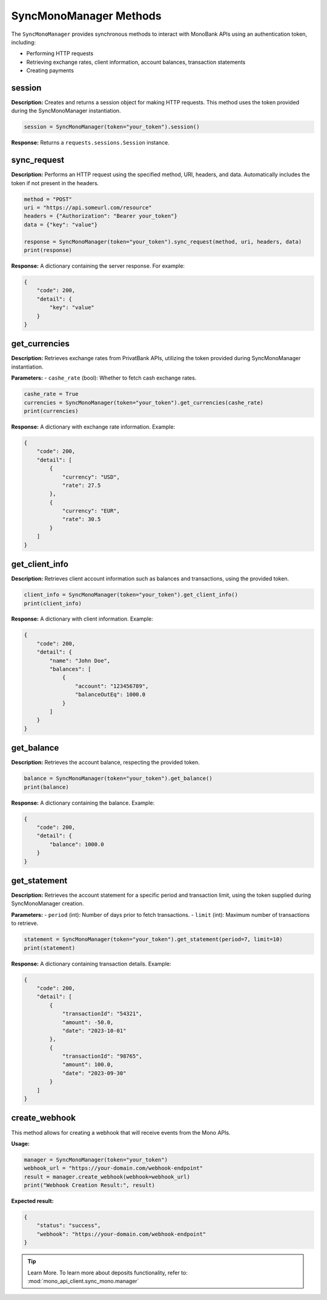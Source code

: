 SyncMonoManager Methods
=========================

The ``SyncMonoManager`` provides synchronous methods to interact with MonoBank APIs using an authentication token, including:

- Performing HTTP requests
- Retrieving exchange rates, client information, account balances, transaction statements
- Creating payments

session
-------
**Description:** Creates and returns a session object for making HTTP requests.
This method uses the token provided during the SyncMonoManager instantiation.

.. code-block:: python

   session = SyncMonoManager(token="your_token").session()

**Response:** Returns a ``requests.sessions.Session`` instance.


sync_request
------------
**Description:** Performs an HTTP request using the specified method, URI, headers, and data.
Automatically includes the token if not present in the headers.

.. code-block:: python

   method = "POST"
   uri = "https://api.someurl.com/resource"
   headers = {"Authorization": "Bearer your_token"}
   data = {"key": "value"}

   response = SyncMonoManager(token="your_token").sync_request(method, uri, headers, data)
   print(response)

**Response:** A dictionary containing the server response. For example:

.. code-block:: json

   {
       "code": 200,
       "detail": {
           "key": "value"
       }
   }


get_currencies
--------------
**Description:** Retrieves exchange rates from PrivatBank APIs, utilizing the token provided during SyncMonoManager instantiation.

**Parameters:**
- ``cashe_rate`` (bool): Whether to fetch cash exchange rates.

.. code-block:: python

   cashe_rate = True
   currencies = SyncMonoManager(token="your_token").get_currencies(cashe_rate)
   print(currencies)

**Response:** A dictionary with exchange rate information. Example:

.. code-block:: json

   {
       "code": 200,
       "detail": [
           {
               "currency": "USD",
               "rate": 27.5
           },
           {
               "currency": "EUR",
               "rate": 30.5
           }
       ]
   }

get_client_info
---------------
**Description:** Retrieves client account information such as balances and transactions, using the provided token.

.. code-block:: python

   client_info = SyncMonoManager(token="your_token").get_client_info()
   print(client_info)

**Response:** A dictionary with client information. Example:

.. code-block:: json

   {
       "code": 200,
       "detail": {
           "name": "John Doe",
           "balances": [
               {
                   "account": "123456789",
                   "balanceOutEq": 1000.0
               }
           ]
       }
   }


get_balance
-----------
**Description:** Retrieves the account balance, respecting the provided token.

.. code-block:: python

   balance = SyncMonoManager(token="your_token").get_balance()
   print(balance)

**Response:** A dictionary containing the balance. Example:

.. code-block:: json

   {
       "code": 200,
       "detail": {
           "balance": 1000.0
       }
   }


get_statement
-------------
**Description:** Retrieves the account statement for a specific period and transaction limit, using the token supplied during SyncMonoManager creation.

**Parameters:**
- ``period`` (int): Number of days prior to fetch transactions.
- ``limit`` (int): Maximum number of transactions to retrieve.

.. code-block:: python

   statement = SyncMonoManager(token="your_token").get_statement(period=7, limit=10)
   print(statement)

**Response:** A dictionary containing transaction details. Example:

.. code-block:: json

   {
       "code": 200,
       "detail": [
           {
               "transactionId": "54321",
               "amount": -50.0,
               "date": "2023-10-01"
           },
           {
               "transactionId": "98765",
               "amount": 100.0,
               "date": "2023-09-30"
           }
       ]
   }


create_webhook
--------------

This method allows for creating a webhook that will receive events from the Mono APIs.

**Usage:**

.. code-block:: python

   manager = SyncMonoManager(token="your_token")
   webhook_url = "https://your-domain.com/webhook-endpoint"
   result = manager.create_webhook(webhook=webhook_url)
   print("Webhook Creation Result:", result)

**Expected result:**

.. code-block:: json

    {
        "status": "success",
        "webhook": "https://your-domain.com/webhook-endpoint"
    }

.. tip:: Learn More. To learn more about deposits functionality, refer to: :mod:`mono_api_client.sync_mono.manager`